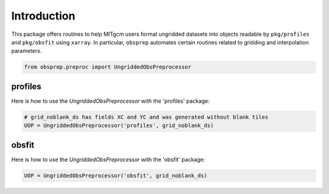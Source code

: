 Introduction
============
This package offers routines to help MITgcm users format ungridded datasets into objects readable by ``pkg/profiles`` and ``pkg/obsfit`` using ``xarray``. In particular, ``obsprep`` automates certain routines related to gridding and interpolation parameters.

.. code-block:: python

    from obsprep.preproc import UngriddedObsPreprocessor

profiles
~~~~~~~~
Here is how to use the `UngriddedObsPreprocessor` with the 'profiles' package:

.. code-block:: python

     # grid_noblank_ds has fields XC and YC and was generated without blank tiles
     UOP = UngriddedObsPreprocessor('profiles', grid_noblank_ds)

obsfit
~~~~~~
Here is how to use the `UngriddedObsPreprocessor` with the 'obsfit' package:

.. code-block:: python

    UOP = UngriddedObsPreprocessor('obsfit', grid_noblank_ds)

